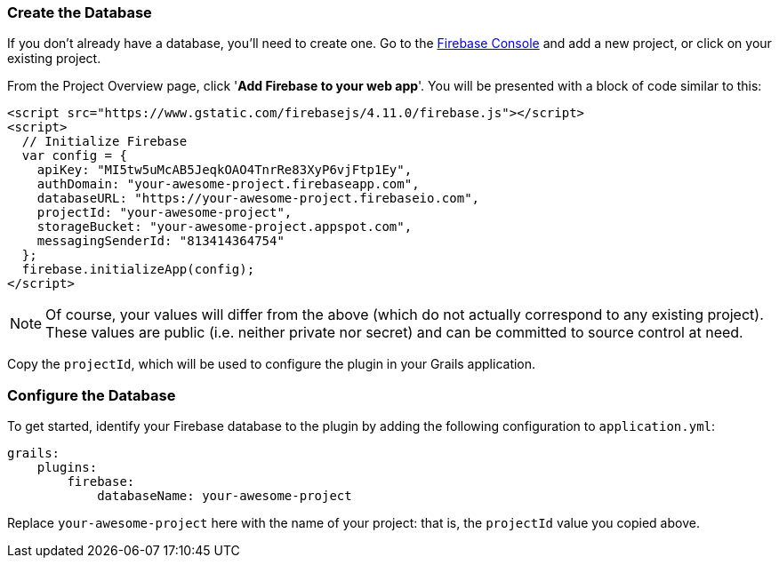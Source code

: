 === Create the Database

If you don't already have a database, you'll need to create one. Go to the
https://console.firebase.google.com/[Firebase Console] and add a new project, or
click on your existing project.

From the Project Overview page, click '**Add Firebase to your web app**'. You will be
presented with a block of code similar to this:

[source,html]
<script src="https://www.gstatic.com/firebasejs/4.11.0/firebase.js"></script>
<script>
  // Initialize Firebase
  var config = {
    apiKey: "MI5tw5uMcAB5JeqkOAO4TnrRe83XyP6vjFtp1Ey",
    authDomain: "your-awesome-project.firebaseapp.com",
    databaseURL: "https://your-awesome-project.firebaseio.com",
    projectId: "your-awesome-project",
    storageBucket: "your-awesome-project.appspot.com",
    messagingSenderId: "813414364754"
  };
  firebase.initializeApp(config);
</script>

NOTE: Of course, your values will differ from the above (which do not actually correspond to
any existing project). These values are public (i.e. neither private nor secret) and can be
committed to source control at need.

Copy the `projectId`, which will be used to configure the plugin in your Grails application.

=== Configure the Database

To get started, identify your Firebase database to the plugin by adding the following
configuration to `application.yml`:

[source,yaml]
grails:
    plugins:
        firebase:
            databaseName: your-awesome-project

Replace `your-awesome-project` here with the name of your project: that is, the `projectId`
value you copied above.
